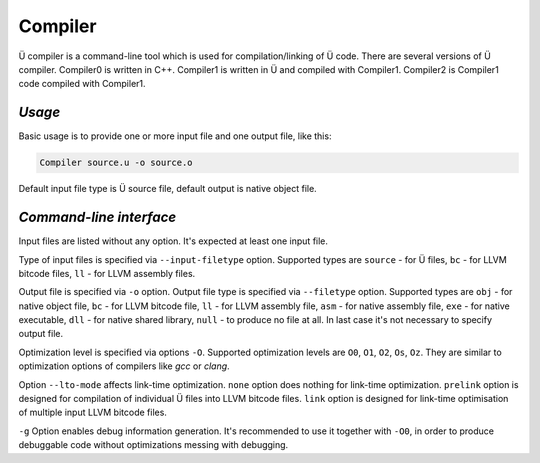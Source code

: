 Compiler
========

Ü compiler is a command-line tool which is used for compilation/linking of Ü code.
There are several versions of Ü compiler.
Compiler0 is written in C++.
Compiler1 is written in Ü and compiled with Compiler1.
Compiler2 is Compiler1 code compiled with Compiler1.


*******
*Usage*
*******

Basic usage is to provide one or more input file and one output file, like this:

.. code-block:: sh

   Compiler source.u -o source.o

Default input file type is Ü source file, default output is native object file.


************************
*Command-line interface*
************************

Input files are listed without any option.
It's expected at least one input file.

Type of input files is specified via ``--input-filetype`` option.
Supported types are ``source`` - for Ü files, ``bc`` - for LLVM bitcode files, ``ll`` - for LLVM assembly files.

Output file is specified via ``-o`` option.
Output file type is specified via ``--filetype`` option.
Supported types are ``obj`` - for native object file, ``bc`` - for LLVM bitcode file, ``ll`` - for LLVM assembly file, ``asm`` - for native assembly file, ``exe`` - for native executable, ``dll`` - for native shared library, ``null`` - to produce no file at all.
In last case it's not necessary to specify output file.

Optimization level is specified via options ``-O``.
Supported optimization levels are ``O0``, ``O1``, ``O2``, ``Os``, ``Oz``.
They are similar to optimization options of compilers like *gcc* or *clang*.


Option ``--lto-mode`` affects link-time optimization.
``none`` option does nothing for link-time optimization.
``prelink`` option is designed for compilation of individual Ü files into LLVM bitcode files.
``link`` option is  designed for link-time optimisation of multiple input LLVM bitcode files.

``-g`` Option enables debug information generation.
It's recommended to use it together with ``-O0``, in order to produce debuggable code without optimizations messing with debugging.
